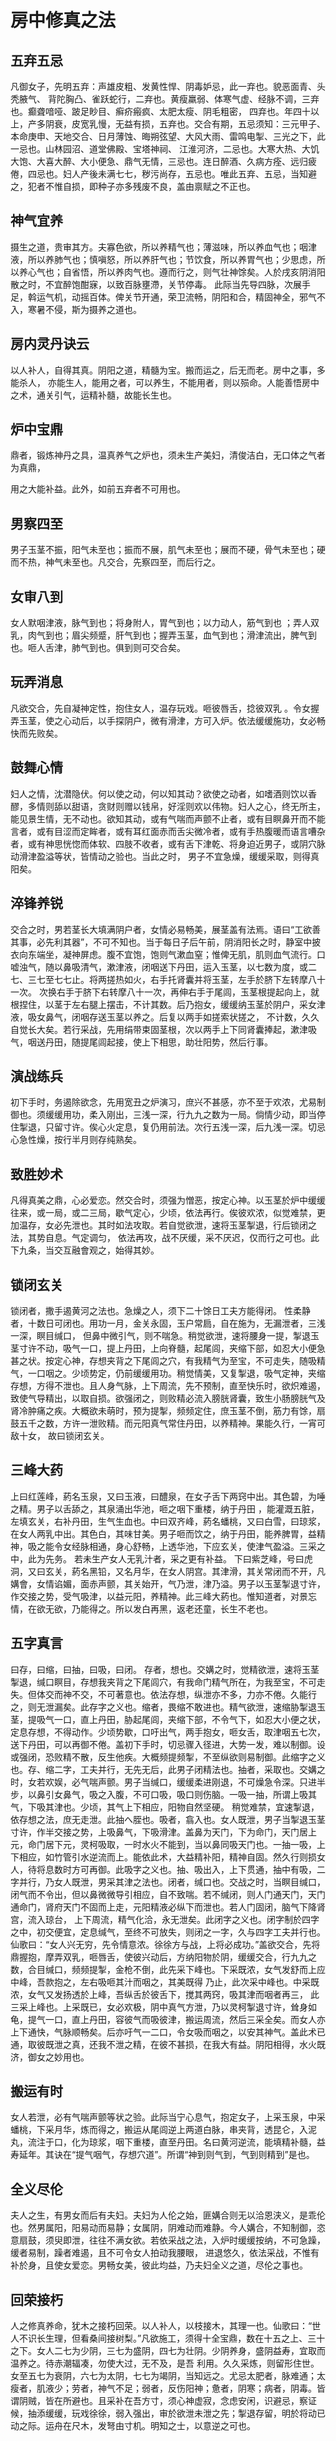 * 房中修真之法

** 五弃五忌

凡御女子，先明五弃：声雄皮粗、发黄性悍、阴毒妒忌，此一弃也。貌恶面青、头秃腋气、 背陀胸凸、雀跃蛇行，二弃也。黄瘦羸弱、体寒气虚、经脉不调，三弃也。癫聋喑哑、跛足眇目、癣疥瘢疯、太肥太瘦、阴毛粗密， 四弃也。年四十以上，产多阴衰，皮宽乳慢，无益有损，五弃也。交合有期，五忌须知：三元甲子、本命庚申、天地交合、日月薄蚀、晦朔弦望、大风大雨、雷鸣电掣、三光之下，此一忌也。山林园沼、道堂佛殿、宝塔神祠、 江淮河济，二忌也。大寒大热、大饥大饱、大喜大醉、大小便急、鼎气无情，三忌也。连日醉酒、久病方痊、远归疲倦，四忌也。妇人产後未满七七，秽污尚存，五忌也。唯此五弃、五忌，当知避之，犯者不惟自损，即种子亦多残废不良，盖由禀赋之不正也。

** 神气宜养

摄生之道，贵审其方。夫寡色欲，所以养精气也；薄滋味，所以养血气也；咽津液，所以养肺气也；慎嗔怒，所以养肝气也；节饮食，所以养胃气也；少思虑，所以养心气也；自省悟，所以养肉气也。遵而行之，则气壮神馀矣。人於戌亥阴消阳散之时，不宜醉饱酣寐，以致百脉壅滯，关节停毒。 此际当先导四脉，次展手足，斡运气机，动摇百体。俾关节开通，荣卫流畅，阴阳和合，精固神全，邪气不入，寒暑不侵，斯为摄养之道也。

** 房内灵丹诀云

以人补人，自得其真。阴阳之道，精髓为宝。搬而运之，后无而老。房中之事，多能杀人， 亦能生人，能用之者，可以养生，不能用者，则以殒命。人能善悟房中之术，通关引气，运精补髓，故能长生也。

** 炉中宝鼎

鼎者，锻炼神丹之具，温真养气之炉也，须未生产美妇，清俊洁白，无口体之气者为真鼎，

用之大能补益。此外，如前五弃者不可用也。

** 男察四至

男子玉茎不振，阳气未至也；振而不展，肌气未至也；展而不硬，骨气未至也；硬而不热，神气未至也。凡交合，先察四至，而后行之。

** 女审八到

女人默咽津液，脉气到也；将身附人，胃气到也；以力动人，筋气到也 ；弄人双乳，肉气到也；眉尖频蹙，肝气到也；握弄玉茎，血气到也；滑津流出，脾气到也。咂人舌津，肺气到也。俱到则可交合矣。

** 玩弄消息

凡欲交合，先自凝神定性，抱住女人，温存玩戏。咂彼唇舌，捻彼双乳 。令女握弄玉茎，使之心动后，以手探阴户，微有滑津，方可入炉。依法缓缓施功，女必畅快而先败矣。

** 鼓舞心情

妇人之情，沈潜隐伏。何以使之动，何以知其动？欲使之动者，如嗜酒则饮以香醪，多情则舔以甜语，贪财则赠以钱帛，好淫则欢以伟物。妇人之心，终无所主，能见景生情，无不动也。欲知其动，或有气喘而声颤不止者，或有目瞑鼻开而不能言者，或有目涩而定眸者，或有耳红面赤而舌尖微冷者，或有手热腹暖而语言嘈杂者，或有神思恍惚而体软、四肢不收者，或有舌下津乾、将身迫近男子，或阴穴脉动滑津盈溢等状，皆情动之验也。当此之时， 男子不宜急燥，缓缓采取，则得真阳矣。

** 淬锋养锐

交合之时，男若茎长大填满阴户者，女情必易畅美，展茎盖有法焉。语曰“工欲善其事，必先利其器”，不可不知也。当于每日子后午前，阴消阳长之时，静室中披衣向东端坐，凝神屏虑。腹不宜饱，饱则气漱血窒；惟俾无肌，肌则血气流行。口嘘浊气，随以鼻吸清气，漱津液，闭咽送下丹田，运入玉茎，以七数为度，或二七、三七至七七止。将两搓热如火，右手托肾囊并将玉茎，左手於脐下左转摩八十一次。 次换右手于脐下右转摩八十一次，再伸右手于尾闾，玉茎根提起向上，就根捏住，以茎于左右腿上摆击，不计其数。后乃抱女，缓缓纳玉茎於阴户，采女津液，吸女鼻气，闭咽存送玉茎以养之。后复以两手如搓索状搓之， 不计数，久久自觉长大矣。若行采战，先用绢带束固茎根，次以两手上下同肾囊捧起，漱津吸气，咽送丹田，随提尾闾起接，使上下相思，助壮阳势，然后行事。

** 演战练兵

初下手时，务遏除欲念，先用宽丑之炉演习，庶兴不甚感，亦不至于欢浓，尤易制御也。须缓缓用功，柔入刚出，三浅一深，行九九之数为一局。倘情少动，即当停住掣退，只留寸许。俟心火定息，复仍用前法。次行五浅一深，后九浅一深。切忌心急性燥，按行半月则存纯熟矣。 

** 致胜妙术

凡得真美之鼎，心必爱恋。然交合时，须强为憎恶，按定心神。以玉茎於炉中缓缓往来，或一局，或二三局，歇气定心，少顷，依法再行。俟彼欢浓，似觉难禁，更加温存，女必先泄也。其时如法攻取。若自觉欲泄，速将玉茎掣退，行后锁闭之法，其势自息。气定调匀， 依法再攻，战不厌缓，采不厌迟，仅而行之可也。此下九条，当交互融會观之，始得其妙。

** 锁闭玄关

锁闭者，撒手遏黄河之法也。急燥之人，须下二十馀日工夫方能得闭。 性柔静者，十数日可闭也。用功一月，金关永固，玉户常扃，自在施为，无漏泄者，三浅一深，瞑目缄口， 但鼻中微引气，则不喘急。稍觉欲泄，速将腰身一提，掣退玉茎寸许不动，吸气一口，提上丹田，上向脊髓，起尾闾，夹缩下部，如忍大小便急甚之状。按定心神，存想夹背之下尾闾之穴，有我精气为至宝，不可走失，随吸精气，一口咽之。少顷势定，仍前缓缓用功。稍觉情美，又复掣退，吸气定神，夹缩存想，方得不泄也。且人身气脉，上下周流，先不预制，直至快乐时，欲炽难遏，致使气导精出，以取自损。欲强闭之，则败精必流入膀胱肾囊，致生小肠膀胱气及肾冷肿痛之疾。大概欲未萌时，预为提掣，频频定住，庶玉茎不倒，筋力有馀，扇鼓五千之数，方许一泄败精。而元阳真气常住丹田，以养精神。果能久行，一宵可敌十女， 故曰锁闭玄关。

** 三峰大药

上曰红莲峰，葯名玉泉，又曰玉液，曰醴泉，在女子舌下两窍中出。其色碧，为唾之精。男子以舌舔之，其泉涌出华池，咂之咽下重楼，纳于丹田 ，能灌溉五脏，左填玄关，右补丹田，生气生血也。中曰双齐峰，葯名蟠桃，又曰白雪，曰琼浆，在女人两乳中出。其色白，其味甘美。男子咂而饮之，纳于丹田，能养脾胃，益精神，吸之能令女经脉相通，身心舒畅，上透华池，下应玄关，使津气盈溢。三采之中，此为先务。 若未生产女人无乳汁者，采之更有补益。 下曰紫芝峰，号曰虎洞，又曰玄关，葯名黑铅，又名月华，在女人阴宫。其津滑，其关常闭而不开，凡媾會，女情谄媚，面赤声颤，其关始开，气乃泄，津乃溢。男子以玉茎掣退寸许，作交接之势，受气吸津，以益元阳，养精神。此三峰大葯也。惟知道者，对景忘情，在欲无欲，乃能得之。所以发白再黑，返老还童，长生不老也。

** 五字真言

曰存，曰缩，曰抽，曰吸，曰闭。 存者，想也。交媾之时，觉精欲泄，速将玉茎掣退，缄口瞑目，存想我夹背之下尾闾穴，有我命门精气所在，为我至宝，不可走失。但体交而神不交，不可著意也。依法存想，纵泄亦不多，力亦不倦。久能行之，则无泄漏矣。此存字之义也。缩者，畏缩不敢进也。精气欲泄，速缩胁掣退玉茎，提吸气一口，直上丹田，胁起尾闾，夹缩下部，不令气下，如忍大小便之状，定息存想，不得动作。少顷势歇，口吁出气，两手抱女，咂女舌，取津咽五七次，送下丹田，可以再御不倦。盖初下手时，切忌骤入径进，大势一发，难以制御。设或强闭，恐败精不散，反生他疾。大概频提频掣，不至纵欲则易制御。此缩字之义也。存、缩二字，工夫并行，无先无后，此男子闭精法也。抽者，采取也。交媾之时，女若欢娱，必气喘声颤。男子当缄口，缓缓柔进刚退，不可燥急令深。只进半步，以鼻引女鼻气，吸之入腹，不可口吸，吸口则伤脑。一吸一抽，所谓上吸其气，下吸其津也。少顷，其气上下相应，阳物自然坚硬。 稍觉难禁，宜速掣退，依存想之法，庶无走泄。此抽へ胵也。吸者，翕入也。女人既泄，男子当掣退玉茎寸许，作半交接之势，上吸鼻气，下吸滑津。盖鼻为天门，下为命门，天门居上元，命门居下元，灵柯吸取，一时水火不能到，当以鼻同吸天门也。一抽一吸，上下相应，如竹管引水逆流而上。能依此术，大益精补阳，精神自固。然久行则损女人，待将息数时方可再御。此吸字之义也。抽、吸出入，上下贯通，抽中有吸，二字并行，乃女人既泄，男采其津之法也。闭者，缄口也。交战之时，当瞑目缄口，闭气而不令出，但以鼻微微导引相应，自不致喘。若不缄闭，则人门通天门，天门通命门，肾府天门不固而上走，元阳精液必纵下而泄也。若人门固闭，脑气下降肾宫，流入琼台， 上下周流，精气化洽，永无泄矣。此闭字之义也。闭字制於四字之中，初交便宜，定息缄气，至终不可放失，则闭之一字，久与四字工夫并行也。仙歌曰：“女人兴无穷，先令情意浓。徐徐方与战，上将必成功。”盖欲交合，先将鼎握抱，摩弄双乳，咂唇舌，使彼兴动后，方纳阳物於阴，缓缓交合，行九九之数，合目缄口，频频提掣，金枪不倒，此先采下峰也。下采既浓，女气发舒而上应中峰，吾款抱之，左右吸咂其汁而咽之，其美既得 乃止，此次采中峰也。中采既浓，女气又发扬透於上峰，吾纵舌於彼舌下，搅其两窍，吸其津而咽者再三， 此三采上峰也。上采既已，女必欢极，阴中真气方泄，乃以灵柯掣退寸许，耸身如龟，提气一口，直上丹田，容彼气而吸彼津，搬运周流，然后三采全矣。而女人亦上下通快，气脉顺畅矣。后亦吁气一二口，令女吸而咽之，以安其神气。盖此术已通，取彼既泄之真，还我不泄之精，在彼不甚损，在我大有益。阴阳相得，水火既济，御女之妙用也。

** 搬运有时

女人若泄，必有气喘声颤等状之验。此际当宁心息气，抱定女子，上采玉泉，中采蟠桃，下采月华，炼而得之，搬运从尾闾逆上两道白脉，串夹背，透昆仑，入泥丸，流注于口，化为琼浆，咽下重楼，直至丹田。名曰黄河逆流，能填精补髓，益寿延年。其诀在“提气咽气，存想穴道”。所谓“神到则气到，气到则精到”是也。

** 全义尽伦

夫人之生，有男女而后有夫妇。夫妇为人伦之始，匪媾合则无以洽恩浃义，是乖伦也。然男属阳，阳易动而易静；女属阴，阴难动而难静。今人媾合，不知制御，恣意扇鼓，须臾即泄，往往不满女欲。若依采战之法，入炉时缓缓按纳，不可急躁，缓者易制，躁者难遏，且不可令女人拍动我腰眼， 进退悠久，依法采战，不惟有补於身，且使女爱恋。男畅女美，彼此均益，乃夫妇全义之道，尽伦之事也。

** 回荣接朽

人之修真养命，犹木之接朽回荣。以人补人，以枝接木，其理一也。仙歌曰：“世人不识长生理，但看桑间接树梨。”凡欲施工，须得十全宝鼎，数在十五之上、三十之下。女人二七为少阴，三七为盛阴，四七为壮阴。少阴养身，盛阴益寿，宜取而温养之。待赤潮辐凑，勿使大过，无不及，是吾 利用。久久采炼，则留形住世。女至五七为衰阴，六七为太阴，七七为竭阴，当知远之。尤忌太肥者，脉难通；太瘦者，肌液少；劳者，神气不足；弱者，反伤阳神；惫者，阴寒；病者，阴毒。皆谓阴贼，皆在所避也。且采补在吾方寸，须心神虚寂，念虑安闲，识避忌，察证候，抽添缓缓，玩戏徐徐，弱入强出，审於欲泄未泄之先；掣退存留，明於将动已动之际。运舟在尺木，发弩由寸机。明知之士，以意逆之可也。

** 还元返本

还元者，挽回之法也。离中真阴，无体有信，其火好飞腾，顺用则孕体成人，逆用则结珠成宝。所谓“黄河翻浪，挽回依旧返天门”也。采炼时既用存缩以闲之矣，又用抽吸以取之矣。然下焉无法，何以返还而散布哉？事毕，须平身舒脚，头安枕上，脚跟著床，体皆悬空， 极力闭气，动摇其身三五次，令鼻出气，匀匀行之。若面觉热，乃是精气已升泥丸，即用两手搓擦面皮，使热以放过开。随又合唇止息，舌搅华池，神水咽下丹田，方得精气周流，为我有用之物。如此日就月将，可以逍遥云汉，游宴黄庭矣。

** 种子安胎

男女交媾，采取则益寿延年，施泄则安胎种子。传云：“不孝有三，无後为大。”则种子又人生之要务也。男子先须补精益肾，使阳气壮盛；女人亦宜调精养血，使子宫和暖。再候月事已过，红脉方尽，子宫正开，正宜交合。一日成男，二日成女，阳奇阴偶之义也。依法则生子?原德明，无疾病 而易养。越五日，则阴户闭，为虚交矣。交合必两情俱感乃有应验。倘男情先动而精至，女尚未动，精虽至而不纳；或女情先动而兴过，男兴未已，精后至而亦不纳也。惟两情俱美，男深纳玉茎施泄，女耸腰收接入宫，合止片时然后退，令女正身仰卧，百试百效也。又子午为太阳时，交合则生男；卯酉为太阴时，交合则生女。又阴血先至，阳精后冲，则血开闭精，精入为骨而成男；阳精先至，阴血后参，则精开裹血，血在内而成女。精血齐至为双胎，理或然也。
